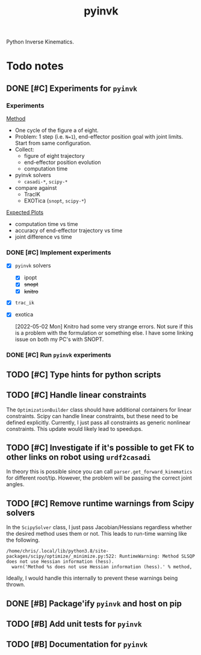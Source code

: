 #+title: pyinvk

Python Inverse Kinematics.

* Todo notes

** DONE [#C] Experiments for =pyinvk=
CLOSED: [2022-05-02 Mon 11:59]

*** Experiments

_Method_

- One cycle of the figure a of eight.
- Problem: 1 step (i.e. =N=1=), end-effector position goal with joint limits. Start from same configuration.
- Collect:
  - figure of eight trajectory
  - end-effector position evolution
  - computation time
- pyinvk solvers
  - =casadi-*=, =scipy-*=
- compare against
  - TracIK
  - EXOTica (=snopt=, =scipy-*=)

_Expected Plots_

- computation time vs time
- accuracy of end-effector trajectory vs time
- joint difference vs time

*** DONE [#C] Implement experiments
CLOSED: [2022-05-02 Mon 11:57] DEADLINE: <2022-05-02 Mon>

- [X] =pyinvk= solvers
  - [X] ipopt
  - [X] +snopt+
  - [X] +knitro+
- [X] =trac_ik=
- [X] exotica

  [2022-05-02 Mon]
  Knitro had some very strange errors.
  Not sure if this is a problem with the formulation or something else.
  I have some linking issue on both my PC's with SNOPT.

*** DONE [#C] Run =pyinvk= experiments 
CLOSED: [2022-05-02 Mon 11:58] DEADLINE: <2022-05-02 Mon>

** TODO [#C] Type hints for python scripts

** TODO [#C] Handle linear constraints

The =OptimizationBuilder= class should have additional containers for linear constraints.
Scipy can handle linear constraints, but these need to be defined explicitly.
Currently, I just pass all constraints as generic nonlinear constraints.
This update would likely lead to speedups.

** TODO [#C] Investigate if it's possible to get FK to other links on robot using =urdf2casadi=

In theory this is possible since you can call =parser.get_forward_kinematics= for different root/tip.
However, the problem will be passing the correct joint angles.

** TODO [#C] Remove runtime warnings from Scipy solvers

In the =ScipySolver= class, I just pass Jacobian/Hessians regardless whether the desired method uses them or not.
This leads to run-time warning like the following.

#+begin_src
/home/chris/.local/lib/python3.8/site-packages/scipy/optimize/_minimize.py:522: RuntimeWarning: Method SLSQP does not use Hessian information (hess).
  warn('Method %s does not use Hessian information (hess).' % method,
#+end_src

Ideally, I would handle this internally to prevent these warnings being thrown.

** DONE [#B] Package'ify =pyinvk= and host on pip
CLOSED: [2022-05-02 Mon 17:50] DEADLINE: <2022-05-13 Fri>

** TODO [#B] Add unit tests for =pyinvk=

** TODO [#B] Documentation for =pyinvk=


